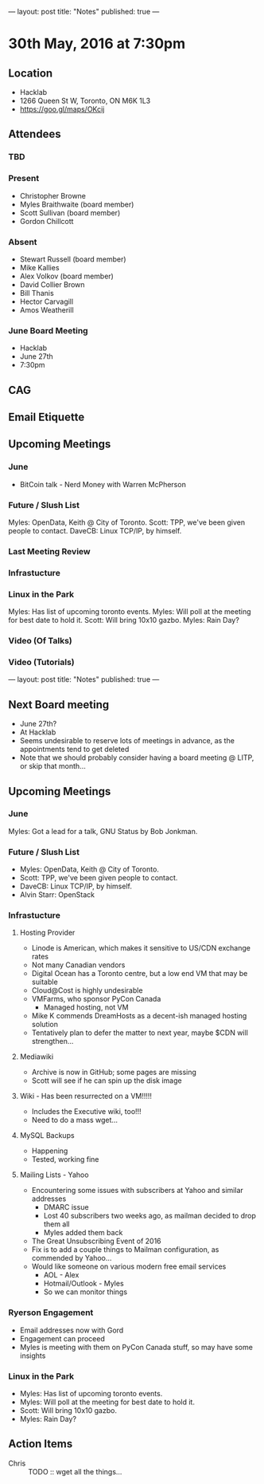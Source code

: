 ---
layout: post
title: "Notes"
published: true
---

* 30th May, 2016 at 7:30pm

** Location
  - Hacklab
  - 1266 Queen St W, Toronto, ON M6K 1L3
  - <https://goo.gl/maps/OKcij>

** Attendees

*** TBD


*** Present

- Christopher Browne
- Myles Braithwaite  (board member)
- Scott Sullivan (board member)
- Gordon Chillcott

*** Absent


- Stewart Russell (board member)
- Mike Kallies
- Alex Volkov (board member)
- David Collier Brown
- Bill Thanis
- Hector Carvagill
- Amos Weatherill

*** June Board Meeting
  - Hacklab
  - June 27th
  - 7:30pm

** CAG

** Email Etiquette

** Upcoming Meetings

*** June
  - BitCoin talk - Nerd Money with Warren McPherson

*** Future / Slush List

Myles: OpenData, Keith @ City of Toronto.
Scott: TPP, we've been given people to contact.
DaveCB: Linux TCP/IP, by himself.


*** Last Meeting Review


*** Infrastucture

*** Linux in the Park

Myles: Has list of upcoming toronto events.
Myles: Will poll at the meeting for best date to hold it.
Scott: Will bring 10x10 gazbo.
Myles: Rain Day?


*** Video (Of Talks)



*** Video (Tutorials)

---
layout: post
title: "Notes"
published: true
---


** Next Board meeting

  - June 27th?
  - At Hacklab
  - Seems undesirable to reserve lots of meetings in advance, as the appointments tend to get deleted
  - Note that we should probably consider having a board meeting @ LITP, or skip that month...

** Upcoming Meetings

*** June

  Myles: Got a lead for a talk, GNU Status by Bob Jonkman. 

*** Future / Slush List

  - Myles: OpenData, Keith @ City of Toronto.
  - Scott: TPP, we've been given people to contact.
  - DaveCB: Linux TCP/IP, by himself.
  - Alvin Starr: OpenStack

*** Infrastucture
**** Hosting Provider
 - Linode is American, which makes it sensitive to US/CDN exchange rates
 - Not many Canadian vendors
 - Digital Ocean has a Toronto centre, but a low end VM that may be suitable
 - Cloud@Cost is highly undesirable
 - VMFarms, who sponsor PyCon Canada
   - Managed hosting, not VM
 - Mike K commends DreamHosts as a decent-ish managed hosting solution
 - Tentatively plan to defer the matter to next year, maybe $CDN will strengthen...

**** Mediawiki
 - Archive is now in GitHub; some pages are missing
 - Scott will see if he can spin up the disk image
**** Wiki - Has been resurrected on a VM!!!!!  
 - Includes the Executive wiki, too!!!  
 - Need to do a mass wget...


**** MySQL Backups
 - Happening
 - Tested, working fine

**** Mailing Lists - Yahoo
 - Encountering some issues with subscribers at Yahoo and similar addresses
   - DMARC issue
   - Lost 40 subscribers two weeks ago, as mailman decided to drop them all
   - Myles added them back
 - The Great Unsubscribing Event of 2016
 - Fix is to add a couple things to Mailman configuration, as commended by Yahoo...
 - Would like someone on various modern free email services
   - AOL - Alex
   - Hotmail/Outlook - Myles
   - So we can monitor things

*** Ryerson Engagement
 - Email addresses now with Gord
 - Engagement can proceed
 - Myles is meeting with them on PyCon Canada stuff, so may have some insights


*** Linux in the Park

  - Myles: Has list of upcoming toronto events.
  - Myles: Will poll at the meeting for best date to hold it.
  - Scott: Will bring 10x10 gazbo.
  - Myles: Rain Day?


** Action Items
 - Chris :: TODO :: wget all the things...
